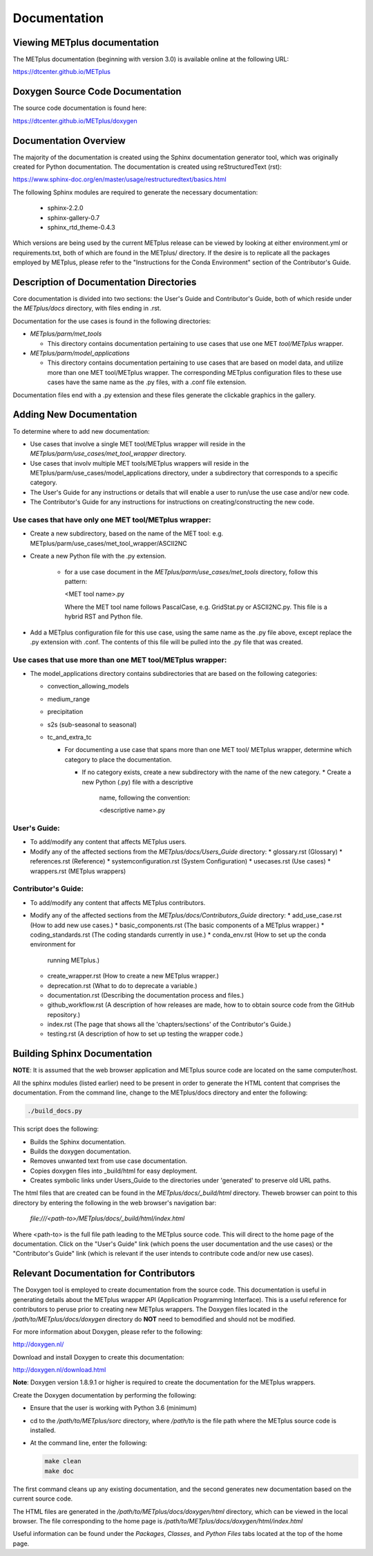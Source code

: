 Documentation
=============

Viewing METplus documentation
_____________________________

The METplus documentation (beginning with version 3.0) is available
online at the following URL:

https://dtcenter.github.io/METplus


Doxygen Source Code Documentation
_________________________________

The source code documentation is found here:

https://dtcenter.github.io/METplus/doxygen

Documentation Overview
______________________

The majority of the documentation is created using the Sphinx documentation
generator
tool, which was originally created for Python documentation.
The documentation is created using reStructuredText (rst):

https://www.sphinx-doc.org/en/master/usage/restructuredtext/basics.html

The following Sphinx modules are required to generate the necessary
documentation:

  * sphinx-2.2.0
  * sphinx-gallery-0.7
  * sphinx_rtd_theme-0.4.3

Which versions are being used by the current METplus release can be viewed
by looking at either environment.yml or requirements.txt, both of which
are found in the METplus/ directory.  If the desire is to replicate all the
packages employed by METplus, please refer to the "Instructions for the
Conda Environment" section of the Contributor's Guide.


Description of Documentation Directories
________________________________________

Core documentation is divided into two sections: the User's Guide and
Contributor's Guide, both of which reside under the *METplus/docs*
directory, with files ending in .rst.


Documentation for the use cases is found in the following directories:

* *METplus/parm/met_tools*

  * This directory contains documentation pertaining to use cases
    that use one MET *tool/METplus* wrapper.

* *METplus/parm/model_applications*
	
  * This directory contains documentation pertaining to use cases
    that are based on model data, and utilize more than one
    MET tool/METplus wrapper. The corresponding METplus
    configuration files to these use cases have the same name
    as the .py files, with a .conf file extension.

Documentation files end with a .py extension and these files generate the
clickable graphics in the gallery.


Adding New Documentation
________________________

To determine where to add new documentation:

* Use cases that involve a single MET tool/METplus wrapper will reside
  in the *METplus/parm/use_cases/met_tool_wrapper* directory.

* Use cases that involv multiple MET tools/METplus wrappers will reside
  in the METplus/parm/use_cases/model_applications directory, under
  a subdirectory that corresponds to a specific category.

* The User's Guide for any instructions or details that will enable a user
  to run/use the use case and/or new code.

* The Contributor's Guide for any instructions for instructions on
  creating/constructing the new code.


Use cases that have only one MET tool/METplus wrapper:
~~~~~~~~~~~~~~~~~~~~~~~~~~~~~~~~~~~~~~~~~~~~~~~~~~~~~

* Create a new subdirectory, based on the name of the MET tool:
  e.g. METplus/parm/use_cases/met_tool_wrapper/ASCII2NC

* Create a new Python file with the .py extension.
 
   * for a use case document in the *METplus/parm/use_cases/met_tools*
     directory, follow this pattern:

     <MET tool name>.py

     Where the MET tool name follows PascalCase, e.g. GridStat.py or
     ASCII2NC.py.  This file is a hybrid RST and Python file.

* Add a METplus configuration file for this use case, using the same
  name as the .py file above, except replace the .py extension with
  .conf.  The contents of this file will be pulled into the .py file
  that was created.


Use cases that use more than one MET tool/METplus wrapper:
~~~~~~~~~~~~~~~~~~~~~~~~~~~~~~~~~~~~~~~~~~~~~~~~~~~~~~~~~

* The model_applications directory contains subdirectories that
  are based on the following categories:
  
  * convection_allowing_models
  * medium_range
  * precipitation
  * s2s (sub-seasonal to seasonal)
  * tc_and_extra_tc

    * For documenting a use case that spans more than one MET tool/
      METplus wrapper, determine which category to place the
      documentation.
	  
      * If no category exists, create a new subdirectory with the
        name of the new category.
        * Create a new Python (.py) file with a descriptive
	  name, following the convention:	 

	  <descriptive name>.py

User's Guide:
~~~~~~~~~~~~
  
* To add/modify any content that affects METplus users.
* Modify any of the affected sections from the
  *METplus/docs/Users_Guide* directory:
  * glossary.rst (Glossary)
  * references.rst (Reference)
  * systemconfiguration.rst (System Configuration)
  * usecases.rst (Use cases)
  * wrappers.rst (METplus wrappers)

Contributor's Guide:
~~~~~~~~~~~~~~~~~~~
  
* To add/modify any content that affects METplus contributors.
* Modify any of the affected sections from the
  *METplus/docs/Contributors_Guide* directory:
  * add_use_case.rst (How to add new use cases.)
  * basic_components.rst (The basic components of a METplus wrapper.)
  * coding_standards.rst (The coding standards currently in use.)
  * conda_env.rst  (How to set up the conda environment for
    running METplus.)
  * create_wrapper.rst (How to create a new METplus wrapper.)
  * deprecation.rst (What to do to deprecate a variable.)
  * documentation.rst (Describing the
    documentation process and files.)
  * github_workflow.rst (A description of how releases are made,
    how to to obtain source code from the GitHub repository.)
  * index.rst (The page that shows all the 'chapters/sections'
    of the Contributor's Guide.)
  * testing.rst (A description of how to set up testing the
    wrapper code.)



Building Sphinx Documentation
_____________________________

**NOTE**:  It is assumed that the web browser application and METplus
source code are located on the same computer/host.

All the sphinx modules (listed earlier) need to be present in order to
generate the HTML content that comprises the documentation.
From the command line, change to the METplus/docs directory and
enter the following:

.. code-block:: none

	./build_docs.py

This script does the following:

* Builds the Sphinx documentation.
* Builds the doxygen documentation.
* Removes unwanted text from use case documentation.
* Copies doxygen files into _build/html for easy deployment.
* Creates symbolic links under Users_Guide to the directories under
  'generated' to preserve old URL paths.

The html files that are created can be found in the *METplus/docs/_build/html*
directory.  Theweb browser can point to this directory by entering
the following in the web browser's navigation bar:

   *file:///<path-to>/METplus/docs/_build/html/index.html*

Where <path-to> is the full file path leading to the METplus
source code. This will direct to the home page of the
documentation.  Click on the "User's Guide"
link (which poens the user documentation and the use cases)
or the "Contributor's Guide" link (which is relevant if the user intends to
contribute code and/or new use cases).


Relevant Documentation for Contributors
_______________________________________

The Doxygen tool is employed to create documentation from the source code.
This documentation
is useful in generating details about the METplus wrapper API
(Application Programming Interface).
This is a useful reference for contributors to peruse prior to creating
new METplus wrappers.
The Doxygen files located in the */path/to/METplus/docs/doxygen* directory
do **NOT** need to bemodified and should not be modified.


For more information about Doxygen, please refer to the following:

http://doxygen.nl/

Download and install Doxygen to create this documentation:

http://doxygen.nl/download.html

**Note**: Doxygen version 1.8.9.1 or higher is required to create the
documentation for the METplus wrappers.

Create the Doxygen documentation by performing the following:

* Ensure that the user is working with Python 3.6 (minimum)
* cd to the */path/to/METplus/sorc* directory, where */path/to* is the
  file path where the METplus source code is installed.
* At the command line, enter the following:

  .. code-block:: none
		  
       make clean
       make doc
	  
The first command cleans up any existing documentation, and the second
generates new documentation based on the current source code.

The HTML files are generated in the */path/to/METplus/docs/doxygen/html*
directory, which can be viewed in the local browser. The file corresponding
to the home page is */path/to/METplus/docs/doxygen/html/index.html*

Useful information can be found under the *Packages*, *Classes*, and
*Python Files* tabs located at the top of the home page.

